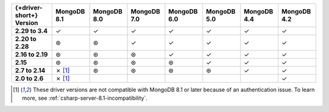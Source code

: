 .. list-table::
   :header-rows: 1
   :stub-columns: 1
   :class: compatibility-large

   * - {+driver-short+} Version
     - MongoDB 8.1
     - MongoDB 8.0
     - MongoDB 7.0
     - MongoDB 6.0
     - MongoDB 5.0
     - MongoDB 4.4
     - MongoDB 4.2 

   * - 2.29 to 3.4
     - ✓
     - ✓
     - ✓
     - ✓
     - ✓
     - ✓
     - ✓

   * - 2.20 to 2.28
     - ⊛
     - ⊛
     - ✓
     - ✓
     - ✓
     - ✓
     - ✓

   * - 2.16 to 2.19
     - ⊛
     - ⊛
     - ⊛
     - ✓
     - ✓
     - ✓
     - ✓

   * - 2.15
     - ⊛
     - ⊛
     - ⊛
     - ⊛
     - ✓
     - ✓
     - ✓

   * - 2.7 to 2.14
     - ✗ [#8.1-note]_
     - ⊛
     - ⊛
     - ⊛
     - ⊛
     - ✓
     - ✓

   * - 2.0 to 2.6
     - ✗ [#8.1-note]_
     -
     -
     -
     -
     -
     - ✓

.. [#8.1-note] These driver versions are not compatible with MongoDB 8.1 or later because of an authentication issue. To learn more, see :ref:`csharp-server-8.1-incompatibility`.
